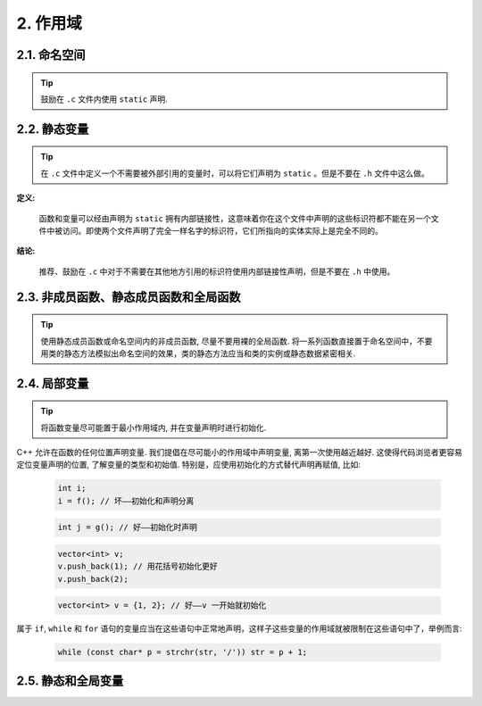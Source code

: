 2. 作用域
----------------

.. _namespaces:

2.1. 命名空间
~~~~~~~~~~~~~~~~~~~~~~~~

.. tip::

    鼓励在 ``.c`` 文件内使用 ``static`` 声明. 

2.2. 静态变量
~~~~~~~~~~~~~~~~~~~~~~~~~~~~~~~~

.. tip::

    在 ``.c`` 文件中定义一个不需要被外部引用的变量时，可以将它们声明为 ``static`` 。但是不要在 ``.h`` 文件中这么做。

**定义:**

    函数和变量可以经由声明为 ``static`` 拥有内部链接性，这意味着你在这个文件中声明的这些标识符都不能在另一个文件中被访问。即使两个文件声明了完全一样名字的标识符，它们所指向的实体实际上是完全不同的。

**结论:**

    推荐、鼓励在 ``.c`` 中对于不需要在其他地方引用的标识符使用内部链接性声明，但是不要在 ``.h`` 中使用。

.. _nonmember-static-member-and-global-functions:

2.3. 非成员函数、静态成员函数和全局函数
~~~~~~~~~~~~~~~~~~~~~~~~~~~~~~~~~~~~~~~~~~~~~~~~~~~~~~~~~~~~~~~~~~

.. tip::

    使用静态成员函数或命名空间内的非成员函数, 尽量不要用裸的全局函数. 将一系列函数直接置于命名空间中，不要用类的静态方法模拟出命名空间的效果，类的静态方法应当和类的实例或静态数据紧密相关.

.. _local-variables:

2.4. 局部变量
~~~~~~~~~~~~~~~~~~~~~~

.. tip::

    将函数变量尽可能置于最小作用域内, 并在变量声明时进行初始化.

C++ 允许在函数的任何位置声明变量. 我们提倡在尽可能小的作用域中声明变量, 离第一次使用越近越好. 这使得代码浏览者更容易定位变量声明的位置, 了解变量的类型和初始值. 特别是，应使用初始化的方式替代声明再赋值, 比如:

    .. code-block:: c++

        int i;
        i = f(); // 坏——初始化和声明分离

    .. code-block:: c++

        int j = g(); // 好——初始化时声明

    .. code-block:: c++

        vector<int> v;
        v.push_back(1); // 用花括号初始化更好
        v.push_back(2);

    .. code-block:: c++

        vector<int> v = {1, 2}; // 好——v 一开始就初始化


属于 ``if``, ``while`` 和 ``for`` 语句的变量应当在这些语句中正常地声明，这样子这些变量的作用域就被限制在这些语句中了，举例而言:

    .. code-block:: c++

        while (const char* p = strchr(str, '/')) str = p + 1;

.. _static-and-global-variables:

2.5. 静态和全局变量
~~~~~~~~~~~~~~~~~~~~~~~~~~~~~~~~
